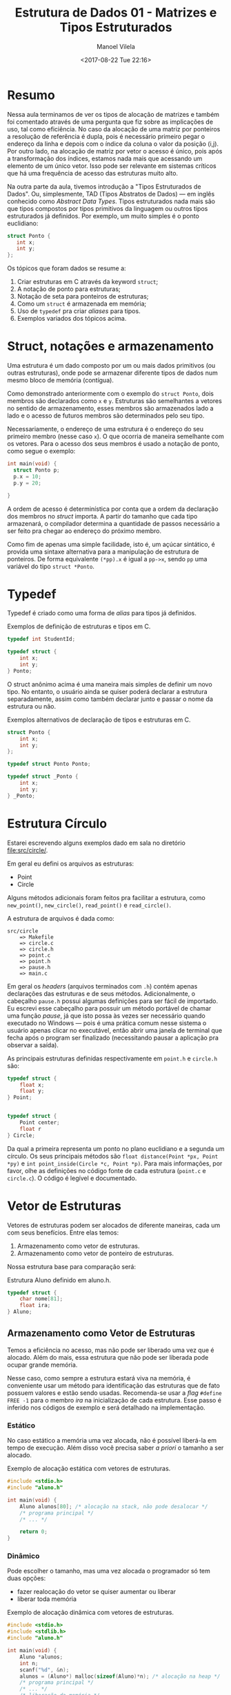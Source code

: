 #+STARTUP: showall align
#+OPTIONS: todo:nil tasks:all tags:nil
#+AUTHOR: Manoel Vilela
#+DATE: <2017-08-22 Tue 22:16>
#+TITLE: Estrutura de Dados @@latex:\\@@ 01 - Matrizes e Tipos Estruturados
#+EXCLUDE_TAGS: TOC_3
#+LANGUAGE: bt-br
#+LATEX_HEADER: \usepackage{indentfirst}
#+LATEX_HEADER: \usepackage[]{babel}
#+LATEX_HEADER: \renewcommand\listingscaption{Código}

* Sumário                                                             :TOC_3:
:PROPERTIES:
:CUSTOM_ID: toc-org
:END:
- [[#resumo][Resumo]]
- [[#struct-notações-e-armazenamento][Struct, notações e armazenamento]]
- [[#typedef][Typedef]]
- [[#estrutura-círculo][Estrutura Círculo]]
- [[#vetor-de-estruturas][Vetor de Estruturas]]
  - [[#armazenamento-como-vetor-de-estruturas][Armazenamento como Vetor de Estruturas]]
    - [[#estático][Estático]]
    - [[#dinâmico][Dinâmico]]
  - [[#armazenamento-como-vetor-de-ponteiro-de-estruturas][Armazenamento como Vetor de Ponteiro de Estruturas]]
    - [[#estático-1][Estático]]
    - [[#dinâmico-1][Dinâmico]]

* Resumo

Nessa aula terminamos de ver os tipos de alocação de matrizes e também foi comentado
através de uma pergunta que fiz sobre as implicações de uso, tal como eficiência.
No caso da alocação de uma matriz por ponteiros a resolução de referência é dupla, pois
é necessário primeiro pegar o endereço da linha e depois com o índice da coluna
o valor da posição (i,j). Por outro lado, na alocação de matriz por vetor o acesso é único,
pois após a transformação dos índices, estamos nada mais que acessando um elemento de um único vetor.
Isso pode ser relevante em sistemas críticos que há uma frequência de acesso das estruturas muito alto.


Na outra parte da aula, tivemos introdução a "Tipos Estruturados de Dados". Ou, simplesmente,
TAD (Tipos Abstratos de Dados) — em inglês conhecido como /Abstract Data Types/. Tipos estruturados
nada mais são que tipos compostos por tipos primitivos da linguagem ou outros tipos estruturados já definidos. Por exemplo,
um muito simples é o ponto euclidiano:

#+BEGIN_SRC c
struct Ponto {
   int x;
   int y;
};

#+END_SRC


Os tópicos que foram dados se resume a:

1. Criar estruturas em C através da keyword ~struct~;
2. A notação de ponto para estruturas;
3. Notação de seta para ponteiros de estruturas;
4. Como um ~struct~ é armazenada em memória;
5. Uso de ~typedef~ pra criar /aliases/ para tipos.
6. Exemplos variados dos tópicos acima.

* Struct, notações e armazenamento

Uma estrutura é um dado composto por um ou mais dados primitivos (ou outras estruturas),
onde pode se armazenar diferente tipos de dados num mesmo bloco de memória (contígua).

Como demonstrado anteriormente com o exemplo do ~struct Ponto~, dois membros são declarados
como ~x~ e ~y~. Estruturas são semelhantes a vetores no sentido de armazenamento, esses membros
são armazenados lado a lado e o acesso de futuros membros são determinados pelo seu tipo.

Necessariamente, o endereço de uma estrutura é o endereço do seu primeiro membro (nesse caso ~x~). O
que ocorria de maneira semelhante com os vetores. Para o acesso dos seus membros é usado a notação
de ponto, como segue o exemplo:

#+BEGIN_SRC c
  int main(void) {
    struct Ponto p;
    p.x = 10;
    p.y = 20;

  }
#+END_SRC

A ordem de acesso é determinística por conta que a ordem da declaração dos membros no /struct/ importa.
A partir do tamanho que cada tipo armazenará, o compilador determina a quantidade de passos necessário a ser
feito pra chegar ao endereço do próximo membro.

Como fim de apenas uma simple facilidade, isto é, um açúcar sintático, é provida uma sintaxe alternativa
para a manipulação de estrutura de ponteiros.
De forma equivalente ~(*pp).x~ é igual a ~pp->x~, sendo ~pp~ uma variável do tipo ~struct *Ponto~.

* Typedef

Typedef é criado como uma forma de /alias/ para tipos já definidos.

#+NAME: typedef:exemplo1
#+CAPTION: Exemplos de definição de estruturas e tipos em C.
#+BEGIN_SRC c
  typedef int StudentId;

  typedef struct {
      int x;
      int y;
  } Ponto;

#+END_SRC

O struct anônimo acima é uma maneira mais simples de definir um novo tipo. No entanto, o usuário
ainda se quiser poderá declarar a estrutura separadamente, assim como também declarar junto e passar o nome da estrutura
ou não.

#+NAME: typedef:exemplo2
#+CAPTION: Exemplos alternativos de declaração de tipos e estruturas em C.
#+BEGIN_SRC c
  struct Ponto {
      int x;
      int y;
  };

  typedef struct Ponto Ponto;

  typedef struct _Ponto {
      int x;
      int y;
  } _Ponto;
#+END_SRC

* DONE Estrutura Círculo
  CLOSED: [2017-08-29 Tue 00:54] SCHEDULED: <2017-08-25 Fri>

Estarei escrevendo alguns exemplos dado em sala no diretório [[file:src/circle/]].


Em geral eu defini os arquivos as estruturas:

- Point
- Circle

Alguns métodos adicionais foram feitos pra facilitar a estrutura, como
=new_point()=, =new_circle()=, =read_point()= e =read_circle()=.

A estrutura de arquivos é dada como:

#+BEGIN_EXAMPLE
src/circle
    => Makefile
    => circle.c
    => circle.h
    => point.c
    => point.h
    => pause.h
    => main.c
#+END_EXAMPLE

Em geral os /headers/ (arquivos terminados com =.h=) contém apenas declarações das estruturas
e de seus métodos. Adicionalmente, o cabeçalho =pause.h= possui algumas definições para ser fácil
de importado. Eu escrevi esse cabeçalho para possuir um método portável de chamar uma função /pause/,
já que isto possa às vezes ser necessário quando executado no Windows — pois é uma prática
comum nesse sistema o usuário apenas clicar no executável, então abrir uma janela de terminal que fecha após o program ser
finalizado (necessitando pausar a aplicação pra observar a saída).


As principais estruturas definidas respectivamente em =point.h= e =circle.h= são:


#+BEGIN_SRC c
  typedef struct {
      float x;
      float y;
  } Point;


  typedef struct {
      Point center;
      float r
  } Circle;

#+END_SRC

Da qual a primeira representa um ponto no plano euclidiano e a segunda um círculo. Os seus principais
métodos são =float distance(Point *px, Point *py)= e =int point_inside(Circle *c, Point *p)=. Para
mais informações, por favor, olhe as definições no código fonte de cada estrutura (=point.c= e =circle.c=).
O código é legível e documentado.

* DONE Vetor de Estruturas
  CLOSED: [2017-08-29 Tue 13:44] SCHEDULED: <2017-08-29 Tue>

Vetores de estruturas podem ser alocados de diferente maneiras,
cada um com seus benefícios. Entre elas temos:

1. Armazenamento como vetor de estruturas.
2. Armazenamento como vetor de ponteiro de estruturas.

Nossa estrutura base para comparação será:

#+NAME: estrutura:aluno
#+CAPTION: Estrutura Aluno definido em aluno.h.
#+BEGIN_SRC c
  typedef struct {
      char nome[81];
      float ira;
  } Aluno;
#+END_SRC
** Armazenamento como Vetor de Estruturas

Temos a eficiência no acesso, mas não pode ser
liberado uma vez que é alocado. Além do mais,
essa estrutura que não pode ser liberada pode ocupar
grande memória.

Nesse caso, como sempre a estrutura estará viva na memória,
é conveniente usar um método para identificação das estruturas
que de fato possuem valores e estão sendo usadas. Recomenda-se
usar a /flag/ =#define FREE -1= para o membro /ira/ na inicialização
de cada estrutura. Esse passo é inferido nos códigos de exemplo e será
detalhado na implementação.

*** Estático

No caso estático a memória uma vez alocada,
não é possível liberá-la em tempo de execução. Além disso
você precisa saber /a priori/ o tamanho a ser alocado.

#+NAME: vetores-de-estruturas:estatico
#+CAPTION: Exemplo de alocação estática com vetores de estruturas.
#+BEGIN_SRC c
  #include <stdio.h>
  #include "aluno.h"

  int main(void) {
      Aluno alunos[80]; /* alocação na stack, não pode desalocar */
      /* programa principal */
      /* ... */

      return 0;
  }

#+END_SRC

*** Dinâmico

Pode escolher o tamanho, mas uma vez alocada o programador só tem duas opções:
- fazer realocação do vetor se quiser aumentar ou liberar
- liberar toda memória


#+NAME: vetor-de-estruturas:dinamico
#+CAPTION: Exemplo de alocação dinâmica com vetores de estruturas.
#+BEGIN_SRC c
  #include <stdio.h>
  #include <stdlib.h>
  #include "aluno.h"

  int main(void) {
      Aluno *alunos;
      int n;
      scanf("%d", &n);
      alunos = (Aluno*) malloc(sizeof(Aluno)*n); /* alocação na heap */
      /* programa principal */
      /* ... */
      /* liberação da memória */
      free(alunos);
      alunos = NULL;

      return 0;
  }
#+END_SRC

** Armazenamento como Vetor de Ponteiro de Estruturas

Nesse caso a eficiência em memória é maior, pois até no caso estático
só armazenamos ponteiros de estruturas invés das estruturas por si.
Vista que o ponteiro de uma estrutura é muito menor que a estrutura em si
(seja qual ela for). Por outro lado, como cada acesso terá que ser feito
uma dupla /dereference/ é usualmente um pouco mais lento que o método descrito
anteriormente.

No entanto, numa comparação geral, o ganho de eficiência de memória é muito maior
que a perda de desempenho no acesso. Então esse é o método mais recomendado.

*** Estático

Para o caso estático devemos saber quantas estruturas queremos alocar
em tempo de compilação. Mas cada estrutura individual somente é alocada quando necessário.

Interessante observar que apenas o vetor de ponteiros é estático e não pode ser liberado.
Mas as células individuais são alocadas dinamicamente e podem ser desalocadas em tempo de execução.

No final ainda sempre ficará na memória na /stack/ o vetor de ponteiros,
mas em comparação com o modelo anterior, isto é muito mais econômico, visto que um ponteiro de uma estrutura
é menor que a estrutura em si.

#+NAME: vetor-de-ponteiro-de-estrutura:estatico
#+CAPTION: Exemplo de alocação estática com vetor de ponteiros de estruturas
#+BEGIN_SRC c
  #include <stdio.h>
  #include <stdlib.h>
  #include "aluno.h"

  #define MAX 80

  void aloca_aluno(Aluno** aluno) {
      *aluno = (Aluno *) malloc(sizeof(Aluno)); // alocação na heap
  }

  int main(void) {
      Aluno* alunos[MAX]; // alocação na stack, não pode desalocar
      int i;
      /* inicializar com NULL */
      for(i = 0; i < MAX; i++) {
          alunos[i] = NULL;
      }
      /* quando necessário aloca */
      aloca_aluno(&alunos); /* aloca o primeiro */

      /* programa principal */

      /* libera no final somente as celulas que foram alocadas */
      for(i = 0; i < MAX; i++) {
          if (alunos[i] != NULL) {
               free(alunos[i]);
          }
      }

      return 0;
  }
#+END_SRC

*** Dinâmico

Esse é o caso mais flexível de todos em memória. Podemos escolher em tempo de execução o tamanho da memória
necessária a ser alocada, de forma econômica e podemos alocar somente quando necessário a estrutura através do vetor de ponteiros de estruturas.
Além disso tudo, podemos liberar a memória quando for necessário.

#+NAME: vetor-de-ponteiro-de-estrutura:dinamico
#+CAPTION: Exemplo de alocação dinâmica com vetor de ponteiros de estruturas
#+BEGIN_SRC c
  #include <stdio.h>
  #include <stdlib.h>
  #include "aluno.h"

  Aluno** aloca_ponteiros_aluno(int n) {
      return (Aluno **) malloc(sizeof(Aluno*) * n); // alocação na heap
  }

  int main(void) {
      Aluno **alunos; // alocação na stack, não pode desalocar
      int n;
      printf("Digite a quantidade dealunos a serem alocados: ")
      scanf("%d", &n);

      /* aloca o vetor de ponteiros */
      aloca_ponteiros_alunos(&alunos);

      /* inicializar com NULL */
      for(i = 0; i < MAX; i++) {
          alunos[i] = NULL;
      }

      /* programa principal */
      /* ... /*
      /* fim do programa principal */


      /* libera no final somente as celulas que foram alocadas */
      for(i = 0; i < MAX; i++) {
          if (alunos[i] != NULL) {
               free(alunos[i]);
          }
      }

      return 0;
  }
#+END_SRC
